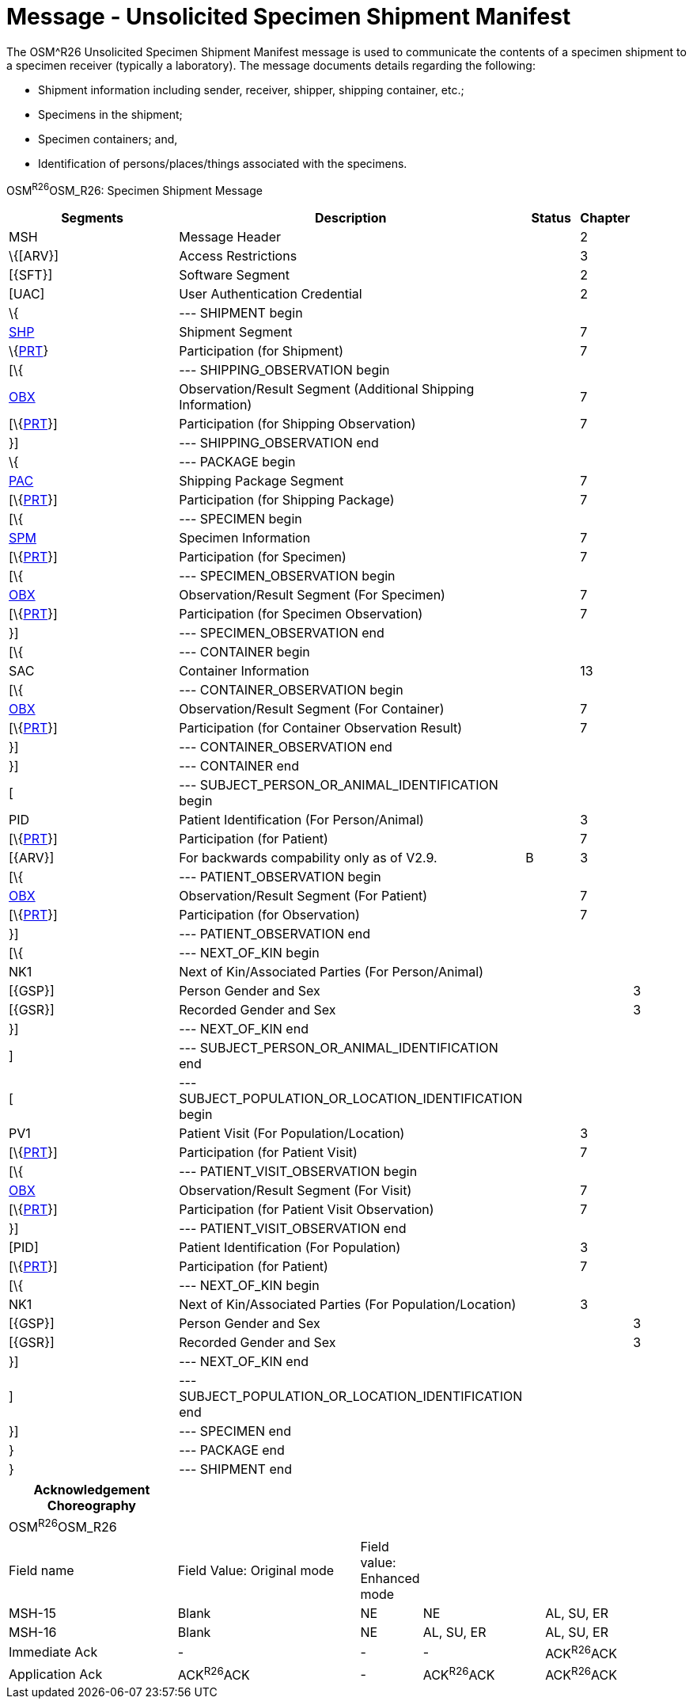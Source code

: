 = Message - Unsolicited Specimen Shipment Manifest
:render_as: Message Page
:v291_section: 7.16.1

The OSM^R26 Unsolicited Specimen Shipment Manifest message is used to communicate the contents of a specimen shipment to a specimen receiver (typically a laboratory). The message documents details regarding the following:

• Shipment information including sender, receiver, shipper, shipping container, etc.;

• Specimens in the shipment;

• Specimen containers; and,

• Identification of persons/places/things associated with the specimens.

OSM^R26^OSM_R26: Specimen Shipment Message

[width="100%",cols="34%,47%,9%,,10%,",options="header",]

|===

|Segments |Description |Status |Chapter | |

|MSH |Message Header | |2 | |

|\{[ARV}] |Access Restrictions | |3 | |

|[\{SFT}] |Software Segment | |2 | |

|[UAC] |User Authentication Credential | |2 | |

|\{ |--- SHIPMENT begin | | | |

|link:++#shp---shipment-segment++[SHP] |Shipment Segment | |7 | |

|\{link:#prt-participation-information-segment[PRT]} |Participation (for Shipment) | |7 | |

|[\{ |--- SHIPPING_OBSERVATION begin | | | |

|link:#obx-observationresult-segment[OBX] |Observation/Result Segment (Additional Shipping Information) | |7 | |

|[\{link:#prt-participation-information-segment[PRT]}] |Participation (for Shipping Observation) | |7 | |

|}] |--- SHIPPING_OBSERVATION end | | | |

|\{ |--- PACKAGE begin | | | |

|link:#shp-12-action-code-id-00816[PAC] |Shipping Package Segment | |7 | |

|[\{link:#prt-participation-information-segment[PRT]}] |Participation (for Shipping Package) | |7 | |

|[\{ |--- SPECIMEN begin | | | |

|link:#obx-31-action-code-id-00816[SPM] |Specimen Information | |7 | |

|[\{link:#prt-participation-information-segment[PRT]}] |Participation (for Specimen) | |7 | |

|[\{ |--- SPECIMEN_OBSERVATION begin | | | |

|link:#obx-observationresult-segment[OBX] |Observation/Result Segment (For Specimen) | |7 | |

|[\{link:#prt-participation-information-segment[PRT]}] |Participation (for Specimen Observation) | |7 | |

|}] |--- SPECIMEN_OBSERVATION end | | | |

|[\{ |--- CONTAINER begin | | | |

|SAC |Container Information | |13 | |

|[\{ |--- CONTAINER_OBSERVATION begin | | | |

|link:#obx-observationresult-segment[OBX] |Observation/Result Segment (For Container) | |7 | |

|[\{link:#prt-participation-information-segment[PRT]}] |Participation (for Container Observation Result) | |7 | |

|}] |--- CONTAINER_OBSERVATION end | | | |

|}] |--- CONTAINER end | | | |

|[ |--- SUBJECT_PERSON_OR_ANIMAL_IDENTIFICATION begin | | | |

|PID |Patient Identification (For Person/Animal) | |3 | |

|[\{link:#prt-participation-information-segment[PRT]}] |Participation (for Patient) | |7 | |

|[\{ARV}] |For backwards compability only as of V2.9. |B |3 | |

|[\{ |--- PATIENT_OBSERVATION begin | | | |

|link:#obx-observationresult-segment[OBX] |Observation/Result Segment (For Patient) | |7 | |

|[\{link:#prt-participation-information-segment[PRT]}] |Participation (for Observation) | |7 | |

|}] |--- PATIENT_OBSERVATION end | | | |

|[\{ |--- NEXT_OF_KIN begin | | | |

|NK1 |Next of Kin/Associated Parties (For Person/Animal) | | | |

|[\{GSP}] |Person Gender and Sex | | |3 |

|[\{GSR}] |Recorded Gender and Sex | | |3 |

|}] |--- NEXT_OF_KIN end | | | |

|] |--- SUBJECT_PERSON_OR_ANIMAL_IDENTIFICATION end | | | |

|[ |--- SUBJECT_POPULATION_OR_LOCATION_IDENTIFICATION begin | | | |

|PV1 |Patient Visit (For Population/Location) | |3 | |

|[\{link:#prt-participation-information-segment[PRT]}] |Participation (for Patient Visit) | |7 | |

|[\{ |--- PATIENT_VISIT_OBSERVATION begin | | | |

|link:#obx-observationresult-segment[OBX] |Observation/Result Segment (For Visit) | |7 | |

|[\{link:#prt-participation-information-segment[PRT]}] |Participation (for Patient Visit Observation) | |7 | |

|}] |--- PATIENT_VISIT_OBSERVATION end | | | |

|[PID] |Patient Identification (For Population) | |3 | |

|[\{link:#prt-participation-information-segment[PRT]}] |Participation (for Patient) | |7 | |

|[\{ |--- NEXT_OF_KIN begin | | | |

|NK1 |Next of Kin/Associated Parties (For Population/Location) | |3 | |

|[\{GSP}] |Person Gender and Sex | | |3 |

|[\{GSR}] |Recorded Gender and Sex | | |3 |

|}] |--- NEXT_OF_KIN end | | | |

|] |--- SUBJECT_POPULATION_OR_LOCATION_IDENTIFICATION end | | | |

|}] |--- SPECIMEN end | | | |

|} |--- PACKAGE end | | | |

|} |--- SHIPMENT end | | | |

|===

[width="100%",cols="25%,27%,9%,18%,21%",options="header",]

|===

|Acknowledgement Choreography | | | |

|OSM^R26^OSM_R26 | | | |

|Field name |Field Value: Original mode |Field value: Enhanced mode | |

|MSH-15 |Blank |NE |NE |AL, SU, ER

|MSH-16 |Blank |NE |AL, SU, ER |AL, SU, ER

|Immediate Ack |- |- |- |ACK^R26^ACK

|Application Ack |ACK^R26^ACK |- |ACK^R26^ACK |ACK^R26^ACK

|===

[message-tabs, ["OSM^R26^OSM_OR26", "OSM^R26 Interaction", "ACK^R26^ACK", "ACK^R26 Interaction"]]

